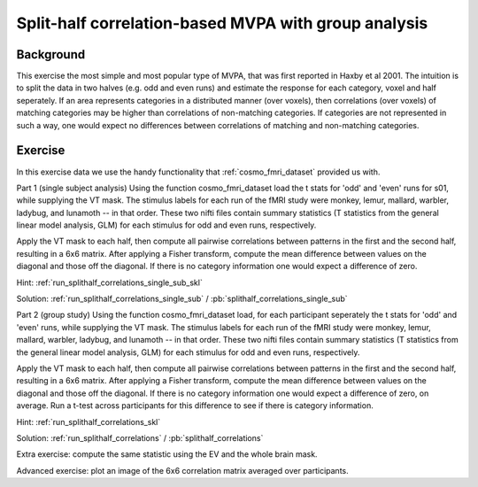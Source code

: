 .. _`ex_splithalf_correlations`:

Split-half correlation-based MVPA with group analysis
=====================================================

Background
++++++++++
This exercise the most simple and most popular type of MVPA, that was first reported in Haxby et al 2001.
The intuition is to split the data in two halves (e.g. odd and even runs) and estimate the response for each category, voxel and half seperately. If an area represents categories in a distributed manner (over voxels), then correlations (over voxels) of matching categories may be higher than correlations of non-matching categories. If categories are not represented in such a way, one would expect no differences between correlations of matching and non-matching categories.

Exercise
++++++++
In this exercise data we use the handy functionality that :ref:`cosmo_fmri_dataset` provided us with.

Part 1 (single subject analysis)
Using the function cosmo_fmri_dataset load the t stats for 'odd' and 'even' runs for s01, while supplying the VT mask. The stimulus labels for each run of the fMRI study were
monkey, lemur, mallard, warbler, ladybug, and lunamoth -- in that order. These
two nifti files contain summary statistics (T statistics from the general linear model
analysis, GLM) for each stimulus for odd and even runs, respectively.

Apply the VT mask to each half, then compute all pairwise correlations between patterns in the first and the second half, resulting in a 6x6 matrix. After applying a Fisher transform, compute the mean difference between
values on the diagonal and those off the diagonal. If there is no category information one would expect a difference of zero.

Hint: :ref:`run_splithalf_correlations_single_sub_skl`

Solution: :ref:`run_splithalf_correlations_single_sub` / :pb:`splithalf_correlations_single_sub`


Part 2 (group study)
Using the function cosmo_fmri_dataset load, for each participant seperately the t stats for 'odd' and 'even' runs, while supplying the VT mask. The stimulus labels for each run of the fMRI study were
monkey, lemur, mallard, warbler, ladybug, and lunamoth -- in that order. These
two nifti files contain summary statistics (T statistics from the general linear model
analysis, GLM) for each stimulus for odd and even runs, respectively.

Apply the VT mask to each half, then compute all pairwise correlations between patterns in the first and the second half, resulting in a 6x6 matrix. After applying a Fisher transform, compute the mean difference between
values on the diagonal and those off the diagonal. If there is no category information one would expect a difference of zero, on average. Run a t-test across participants for this difference to see if there is category information.

Hint: :ref:`run_splithalf_correlations_skl`

Solution: :ref:`run_splithalf_correlations` / :pb:`splithalf_correlations`

Extra exercise: compute the same statistic using the EV and the whole brain mask.

Advanced exercise: plot an image of the 6x6 correlation matrix averaged over participants.


